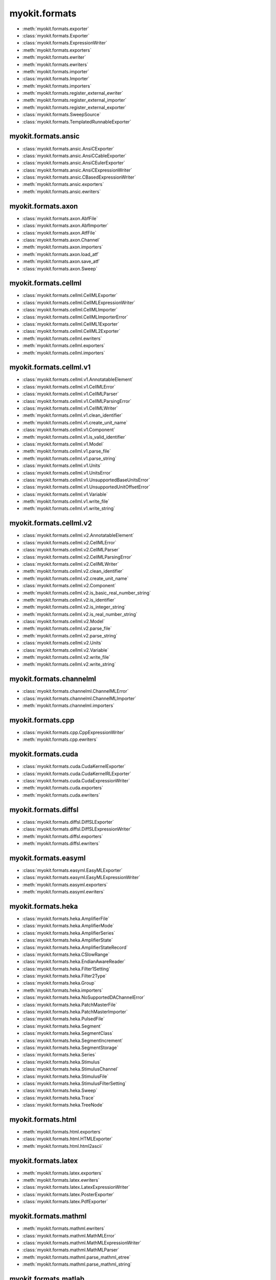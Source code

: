 .. _api/index/myokit/formats:

==============
myokit.formats
==============
- :meth:`myokit.formats.exporter`
- :class:`myokit.formats.Exporter`
- :class:`myokit.formats.ExpressionWriter`
- :meth:`myokit.formats.exporters`
- :meth:`myokit.formats.ewriter`
- :meth:`myokit.formats.ewriters`
- :meth:`myokit.formats.importer`
- :class:`myokit.formats.Importer`
- :meth:`myokit.formats.importers`
- :meth:`myokit.formats.register_external_ewriter`
- :meth:`myokit.formats.register_external_importer`
- :meth:`myokit.formats.register_external_exporter`
- :class:`myokit.formats.SweepSource`
- :class:`myokit.formats.TemplatedRunnableExporter`

myokit.formats.ansic
--------------------
- :class:`myokit.formats.ansic.AnsiCExporter`
- :class:`myokit.formats.ansic.AnsiCCableExporter`
- :class:`myokit.formats.ansic.AnsiCEulerExporter`
- :class:`myokit.formats.ansic.AnsiCExpressionWriter`
- :class:`myokit.formats.ansic.CBasedExpressionWriter`
- :meth:`myokit.formats.ansic.exporters`
- :meth:`myokit.formats.ansic.ewriters`

myokit.formats.axon
-------------------
- :class:`myokit.formats.axon.AbfFile`
- :class:`myokit.formats.axon.AbfImporter`
- :class:`myokit.formats.axon.AtfFile`
- :class:`myokit.formats.axon.Channel`
- :meth:`myokit.formats.axon.importers`
- :meth:`myokit.formats.axon.load_atf`
- :meth:`myokit.formats.axon.save_atf`
- :class:`myokit.formats.axon.Sweep`

myokit.formats.cellml
---------------------
- :class:`myokit.formats.cellml.CellMLExporter`
- :class:`myokit.formats.cellml.CellMLExpressionWriter`
- :class:`myokit.formats.cellml.CellMLImporter`
- :class:`myokit.formats.cellml.CellMLImporterError`
- :class:`myokit.formats.cellml.CellML1Exporter`
- :class:`myokit.formats.cellml.CellML2Exporter`
- :meth:`myokit.formats.cellml.ewriters`
- :meth:`myokit.formats.cellml.exporters`
- :meth:`myokit.formats.cellml.importers`

myokit.formats.cellml.v1
------------------------------
- :class:`myokit.formats.cellml.v1.AnnotatableElement`
- :class:`myokit.formats.cellml.v1.CellMLError`
- :class:`myokit.formats.cellml.v1.CellMLParser`
- :class:`myokit.formats.cellml.v1.CellMLParsingError`
- :class:`myokit.formats.cellml.v1.CellMLWriter`
- :meth:`myokit.formats.cellml.v1.clean_identifier`
- :meth:`myokit.formats.cellml.v1.create_unit_name`
- :class:`myokit.formats.cellml.v1.Component`
- :meth:`myokit.formats.cellml.v1.is_valid_identifier`
- :class:`myokit.formats.cellml.v1.Model`
- :meth:`myokit.formats.cellml.v1.parse_file`
- :meth:`myokit.formats.cellml.v1.parse_string`
- :class:`myokit.formats.cellml.v1.Units`
- :class:`myokit.formats.cellml.v1.UnitsError`
- :class:`myokit.formats.cellml.v1.UnsupportedBaseUnitsError`
- :class:`myokit.formats.cellml.v1.UnsupportedUnitOffsetError`
- :class:`myokit.formats.cellml.v1.Variable`
- :meth:`myokit.formats.cellml.v1.write_file`
- :meth:`myokit.formats.cellml.v1.write_string`

myokit.formats.cellml.v2
------------------------------
- :class:`myokit.formats.cellml.v2.AnnotatableElement`
- :class:`myokit.formats.cellml.v2.CellMLError`
- :class:`myokit.formats.cellml.v2.CellMLParser`
- :class:`myokit.formats.cellml.v2.CellMLParsingError`
- :class:`myokit.formats.cellml.v2.CellMLWriter`
- :meth:`myokit.formats.cellml.v2.clean_identifier`
- :meth:`myokit.formats.cellml.v2.create_unit_name`
- :class:`myokit.formats.cellml.v2.Component`
- :meth:`myokit.formats.cellml.v2.is_basic_real_number_string`
- :meth:`myokit.formats.cellml.v2.is_identifier`
- :meth:`myokit.formats.cellml.v2.is_integer_string`
- :meth:`myokit.formats.cellml.v2.is_real_number_string`
- :class:`myokit.formats.cellml.v2.Model`
- :meth:`myokit.formats.cellml.v2.parse_file`
- :meth:`myokit.formats.cellml.v2.parse_string`
- :class:`myokit.formats.cellml.v2.Units`
- :class:`myokit.formats.cellml.v2.Variable`
- :meth:`myokit.formats.cellml.v2.write_file`
- :meth:`myokit.formats.cellml.v2.write_string`

myokit.formats.channelml
------------------------
- :class:`myokit.formats.channelml.ChannelMLError`
- :class:`myokit.formats.channelml.ChannelMLImporter`
- :meth:`myokit.formats.channelml.importers`

myokit.formats.cpp
------------------------
- :class:`myokit.formats.cpp.CppExpressionWriter`
- :meth:`myokit.formats.cpp.ewriters`

myokit.formats.cuda
-------------------
- :class:`myokit.formats.cuda.CudaKernelExporter`
- :class:`myokit.formats.cuda.CudaKernelRLExporter`
- :class:`myokit.formats.cuda.CudaExpressionWriter`
- :meth:`myokit.formats.cuda.exporters`
- :meth:`myokit.formats.cuda.ewriters`

myokit.formats.diffsl
---------------------
- :class:`myokit.formats.diffsl.DiffSLExporter`
- :class:`myokit.formats.diffsl.DiffSLExpressionWriter`
- :meth:`myokit.formats.diffsl.exporters`
- :meth:`myokit.formats.diffsl.ewriters`

myokit.formats.easyml
---------------------
- :class:`myokit.formats.easyml.EasyMLExporter`
- :class:`myokit.formats.easyml.EasyMLExpressionWriter`
- :meth:`myokit.formats.easyml.exporters`
- :meth:`myokit.formats.easyml.ewriters`

myokit.formats.heka
---------------------
- :class:`myokit.formats.heka.AmplifierFile`
- :class:`myokit.formats.heka.AmplifierMode`
- :class:`myokit.formats.heka.AmplifierSeries`
- :class:`myokit.formats.heka.AmplifierState`
- :class:`myokit.formats.heka.AmplifierStateRecord`
- :class:`myokit.formats.heka.CSlowRange`
- :class:`myokit.formats.heka.EndianAwareReader`
- :class:`myokit.formats.heka.Filter1Setting`
- :class:`myokit.formats.heka.Filter2Type`
- :class:`myokit.formats.heka.Group`
- :meth:`myokit.formats.heka.importers`
- :class:`myokit.formats.heka.NoSupportedDAChannelError`
- :class:`myokit.formats.heka.PatchMasterFile`
- :class:`myokit.formats.heka.PatchMasterImporter`
- :class:`myokit.formats.heka.PulsedFile`
- :class:`myokit.formats.heka.Segment`
- :class:`myokit.formats.heka.SegmentClass`
- :class:`myokit.formats.heka.SegmentIncrement`
- :class:`myokit.formats.heka.SegmentStorage`
- :class:`myokit.formats.heka.Series`
- :class:`myokit.formats.heka.Stimulus`
- :class:`myokit.formats.heka.StimulusChannel`
- :class:`myokit.formats.heka.StimulusFile`
- :class:`myokit.formats.heka.StimulusFilterSetting`
- :class:`myokit.formats.heka.Sweep`
- :class:`myokit.formats.heka.Trace`
- :class:`myokit.formats.heka.TreeNode`

myokit.formats.html
-------------------
- :meth:`myokit.formats.html.exporters`
- :class:`myokit.formats.html.HTMLExporter`
- :meth:`myokit.formats.html.html2ascii`

myokit.formats.latex
---------------------
- :meth:`myokit.formats.latex.exporters`
- :meth:`myokit.formats.latex.ewriters`
- :class:`myokit.formats.latex.LatexExpressionWriter`
- :class:`myokit.formats.latex.PosterExporter`
- :class:`myokit.formats.latex.PdfExporter`

myokit.formats.mathml
---------------------
- :meth:`myokit.formats.mathml.ewriters`
- :class:`myokit.formats.mathml.MathMLError`
- :class:`myokit.formats.mathml.MathMLExpressionWriter`
- :class:`myokit.formats.mathml.MathMLParser`
- :meth:`myokit.formats.mathml.parse_mathml_etree`
- :meth:`myokit.formats.mathml.parse_mathml_string`

myokit.formats.matlab
---------------------
- :meth:`myokit.formats.matlab.exporters`
- :meth:`myokit.formats.matlab.ewriters`
- :class:`myokit.formats.matlab.MatlabExporter`
- :class:`myokit.formats.matlab.MatlabExpressionWriter`

myokit.formats.opencl
---------------------
- :meth:`myokit.formats.opencl.exporters`
- :meth:`myokit.formats.opencl.ewriters`
- :class:`myokit.formats.opencl.OpenCLExporter`
- :class:`myokit.formats.opencl.OpenCLRLExporter`
- :class:`myokit.formats.opencl.OpenCLExpressionWriter`

myokit.formats.python
---------------------
- :meth:`myokit.formats.python.exporters`
- :meth:`myokit.formats.python.ewriters`
- :class:`myokit.formats.python.PythonExporter`
- :class:`myokit.formats.python.PythonExpressionWriter`
- :class:`myokit.formats.python.NumPyExpressionWriter`

myokit.formats.sbml
-------------------
- :class:`myokit.formats.sbml.Compartment`
- :class:`myokit.formats.sbml.CSymbolVariable`
- :class:`myokit.formats.sbml.Model`
- :class:`myokit.formats.sbml.ModifierSpeciesReference`
- :meth:`myokit.formats.sbml.importers`
- :class:`myokit.formats.sbml.Parameter`
- :class:`myokit.formats.sbml.Quantity`
- :class:`myokit.formats.sbml.Reaction`
- :class:`myokit.formats.sbml.SBMLError`
- :class:`myokit.formats.sbml.SBMLImporter`
- :class:`myokit.formats.sbml.SBMLParser`
- :class:`myokit.formats.sbml.SBMLParsingError`
- :class:`myokit.formats.sbml.Species`
- :class:`myokit.formats.sbml.SpeciesReference`

myokit.formats.stan
-------------------
- :meth:`myokit.formats.stan.exporters`
- :meth:`myokit.formats.stan.ewriters`
- :class:`myokit.formats.stan.StanExporter`
- :class:`myokit.formats.stan.StanExpressionWriter`

myokit.formats.sympy
--------------------
- :meth:`myokit.formats.sympy.ewriters`
- :meth:`myokit.formats.sympy.read`
- :class:`myokit.formats.sympy.SymPyExpressionReader`
- :class:`myokit.formats.sympy.SymPyExpressionWriter`
- :meth:`myokit.formats.sympy.write`

myokit.formats.wcp
--------------------
- :class:`myokit.formats.wcp.WcpFile`

myokit.formats.xml
-------------------
- :meth:`myokit.formats.xml.exporters`
- :meth:`myokit.formats.xml.split`
- :class:`myokit.formats.xml.XMLExporter`

